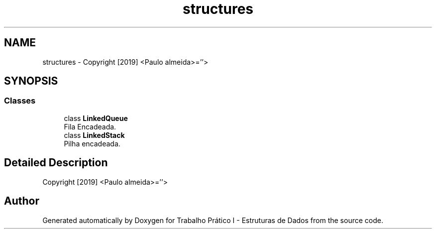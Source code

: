 .TH "structures" 3 "Tue May 21 2019" "Trabalho Prático I - Estruturas de Dados" \" -*- nroff -*-
.ad l
.nh
.SH NAME
structures \- Copyright [2019] <Paulo almeida>=''>  

.SH SYNOPSIS
.br
.PP
.SS "Classes"

.in +1c
.ti -1c
.RI "class \fBLinkedQueue\fP"
.br
.RI "Fila Encadeada\&. "
.ti -1c
.RI "class \fBLinkedStack\fP"
.br
.RI "Pilha encadeada\&. "
.in -1c
.SH "Detailed Description"
.PP 
Copyright [2019] <Paulo almeida>=''> 
.SH "Author"
.PP 
Generated automatically by Doxygen for Trabalho Prático I - Estruturas de Dados from the source code\&.
